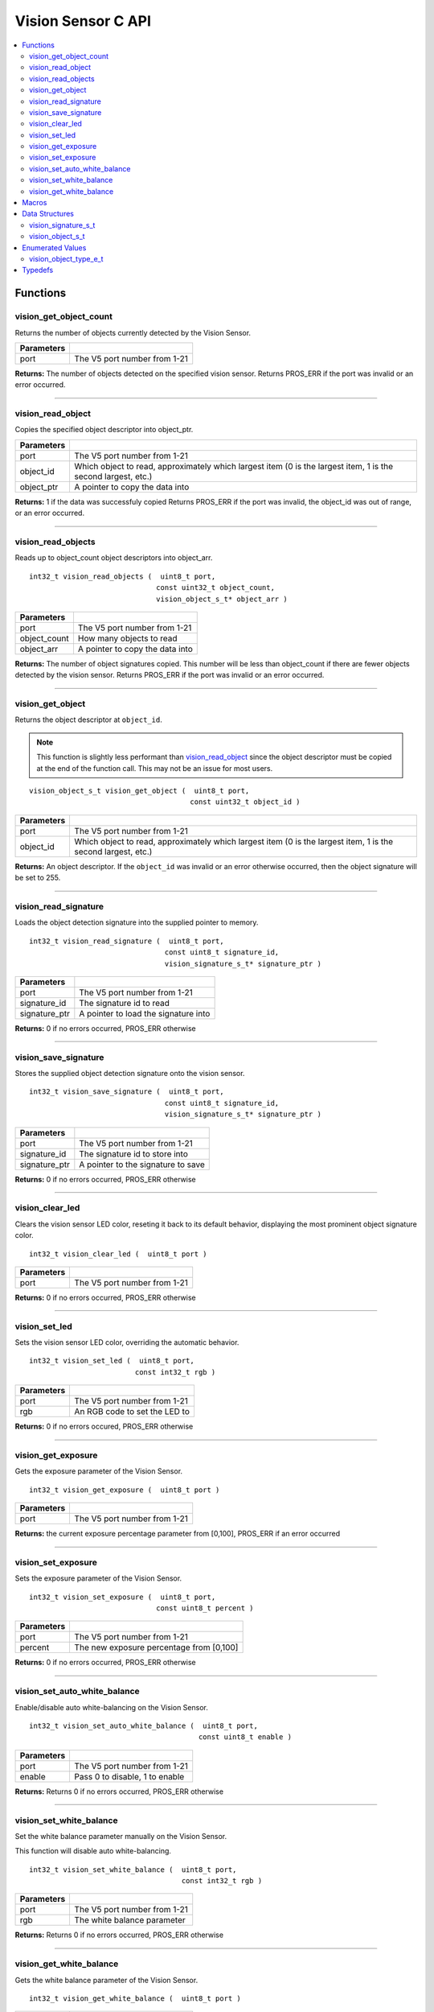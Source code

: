 .. highlight:: c
   :linenothreshold: 5
   
===================
Vision Sensor C API
===================

.. contents:: :local:

Functions
=========

vision_get_object_count
-----------------------

Returns the number of objects currently detected by the Vision Sensor.

.. tabs ::
   .. tab :: Prototype
      .. highlight:: c
      ::

         int32_t vision_get_object_count ( uint8_t port )

   .. tab :: Example
      .. highlight:: c
      ::

        void opcontrol() {
          while (true) {
            printf("Number of Objects Detected: %d\n", vision_get_object_count(1));
            delay(2);
          }
        }

============ ==============================
 Parameters
============ ==============================
 port         The V5 port number from 1-21
============ ==============================

**Returns:** The number of objects detected on the specified vision sensor.
Returns PROS_ERR if the port was invalid or an error occurred.

----

vision_read_object
------------------

Copies the specified object descriptor into object_ptr.

.. tabs ::
   .. tab :: Prototype
      .. highlight:: c
      ::

        int32_t vision_read_object ( uint8_t port,
                                     const uint32_t object_id,
                                     vision_object_s_t* object_ptr )

   .. tab :: Example
      .. highlight:: c
      ::

        #define VISION_PORT 1
        #define OBJECT_ID 1

        void opcontrol() {
          vision_object_s_t ptr;
          while (true) {
            vision_read_object(VISION_PORT, OBJECT_ID, &ptr);
            std::cout << "Object detected at: " << ptr.x_middle_coord << ","
            << ptr.y_middle_coord << std::endl;
            delay(2);
          }
        }

============ ========================================================
 Parameters
============ ========================================================
 port         The V5 port number from 1-21
 object_id    Which object to read, approximately which largest item
              (0 is the largest item, 1 is the second largest, etc.)
 object_ptr   A pointer to copy the data into
============ ========================================================

**Returns:** 1 if the data was successfuly copied
Returns PROS_ERR if the port was invalid, the object_id was out of range, or an error occurred.

----

vision_read_objects
-------------------

Reads up to object_count object descriptors into object_arr.

::

  int32_t vision_read_objects (  uint8_t port,
                                const uint32_t object_count,
                                vision_object_s_t* object_arr )

============== ========================================================
 Parameters
============== ========================================================
 port           The V5 port number from 1-21
 object_count   How many objects to read
 object_arr     A pointer to copy the data into
============== ========================================================

**Returns:** The number of object signatures copied. This number will be less than object_count if there are fewer
objects detected by the vision sensor.
Returns PROS_ERR if the port was invalid or an error occurred.

----

vision_get_object
-----------------

Returns the object descriptor at ``object_id``.

.. note::
   This function is slightly less performant than `vision_read_object`_ since the object descriptor
   must be copied at the end of the function call. This may not be an issue for most users.

::

  vision_object_s_t vision_get_object (  uint8_t port,
                                        const uint32_t object_id )

============ ========================================================
 Parameters
============ ========================================================
 port         The V5 port number from 1-21
 object_id    Which object to read, approximately which largest item
              (0 is the largest item, 1 is the second largest, etc.)
============ ========================================================

**Returns:** An object descriptor. If the ``object_id`` was invalid or an error otherwise occurred, then the object
signature will be set to 255.

----

vision_read_signature
---------------------

Loads the object detection signature into the supplied pointer to memory.

::

  int32_t vision_read_signature (  uint8_t port,
                                  const uint8_t signature_id,
                                  vision_signature_s_t* signature_ptr )

=============== ========================================================
 Parameters
=============== ========================================================
 port            The V5 port number from 1-21
 signature_id    The signature id to read
 signature_ptr   A pointer to load the signature into
=============== ========================================================

**Returns:** 0 if no errors occurred, PROS_ERR otherwise

----

vision_save_signature
---------------------

Stores the supplied object detection signature onto the vision sensor.

::

  int32_t vision_save_signature (  uint8_t port,
                                  const uint8_t signature_id,
                                  vision_signature_s_t* signature_ptr )

=============== ========================================================
 Parameters
=============== ========================================================
 port            The V5 port number from 1-21
 signature_id    The signature id to store into
 signature_ptr   A pointer to the signature to save
=============== ========================================================

**Returns:** 0 if no errors occurred, PROS_ERR otherwise

----

vision_clear_led
----------------

Clears the vision sensor LED color, reseting it back to its default behavior,
displaying the most prominent object signature color.

::

  int32_t vision_clear_led (  uint8_t port )

============ ==============================
 Parameters
============ ==============================
 port         The V5 port number from 1-21
============ ==============================

**Returns:** 0 if no errors occurred, PROS_ERR otherwise

----

vision_set_led
--------------

Sets the vision sensor LED color, overriding the automatic behavior.

::

  int32_t vision_set_led (  uint8_t port,
                           const int32_t rgb )

============ ==============================
 Parameters
============ ==============================
 port         The V5 port number from 1-21
 rgb          An RGB code to set the LED to
============ ==============================

**Returns:** 0 if no errors occured, PROS_ERR otherwise

----

vision_get_exposure
-------------------

Gets the exposure parameter of the Vision Sensor.

::

  int32_t vision_get_exposure (  uint8_t port )

============ ==============================
 Parameters
============ ==============================
 port         The V5 port number from 1-21
============ ==============================

**Returns:** the current exposure percentage parameter from [0,100],
PROS_ERR if an error occurred

----

vision_set_exposure
-------------------

Sets the exposure parameter of the Vision Sensor.

::

  int32_t vision_set_exposure (  uint8_t port,
                                const uint8_t percent )

============ ==============================
 Parameters
============ ==============================
 port         The V5 port number from 1-21
 percent      The new exposure percentage
              from [0,100]
============ ==============================

**Returns:** 0 if no errors occurred, PROS_ERR otherwise

----

vision_set_auto_white_balance
-----------------------------

Enable/disable auto white-balancing on the Vision Sensor.

::

  int32_t vision_set_auto_white_balance (  uint8_t port,
                                          const uint8_t enable )

============ ===============================
 Parameters
============ ===============================
 port         The V5 port number from 1-21
 enable       Pass 0 to disable, 1 to enable
============ ===============================

**Returns:** Returns 0 if no errors occurred, PROS_ERR otherwise

----

vision_set_white_balance
------------------------

Set the white balance parameter manually on the Vision Sensor.

This function will disable auto white-balancing.

::

  int32_t vision_set_white_balance (  uint8_t port,
                                      const int32_t rgb )

============ ===============================
 Parameters
============ ===============================
 port         The V5 port number from 1-21
 rgb          The white balance parameter
============ ===============================

**Returns:** Returns 0 if no errors occurred, PROS_ERR otherwise

----

vision_get_white_balance
------------------------

Gets the white balance parameter of the Vision Sensor.

::

  int32_t vision_get_white_balance (  uint8_t port )

============ ==============================
 Parameters
============ ==============================
 port         The V5 port number from 1-21
============ ==============================

**Returns:** Returns the current RGB white balance setting of the sensor

----

Macros
======

None.

Data Structures
===============

vision_signature_s_t
--------------------

This structure contains the parameters used by the Vision Sensor
to detect objects.

::

  typedef struct __attribute__((__packed__)) vision_signature {
    uint8_t id;
    uint8_t _pad[3];
    float range;
    int32_t u_min;
    int32_t u_max;
    int32_t u_mean;
    int32_t v_min;
    int32_t v_max;
    int32_t v_mean;
    uint32_t rgb;
    uint32_t type;
  } vision_signature_s_t;

vision_object_s_t
-----------------

This structure contains a descriptor of an object detected
by the Vision Sensor

::

  typedef struct __attribute__((__packed__)) vision_object {
    // Object signature
    uint16_t signature;
    // Object type, e.g. normal, color code, or line detection
    vision_object_type_e_t type;
    // left boundary coordinate of the object
    uint16_t left_coord;
    // top boundary coordinate of the object
    uint16_t top_coord;
    // width of the object
    uint16_t width;
    // height of the object
    uint16_t height;
    // Angle of a color code object in 0.1 degree units (e.g. 10 -> 1 degree, 155 -> 15.5 degrees)
    uint16_t angle;

    // coordinates of the middle of the object (computed from the values above)
    uint16_t x_middle_coord;
    uint16_t y_middle_coord;
  } vision_object_s_t;

================ ==========================================================================
 Value
================ ==========================================================================
 signature        Object signature
 type             `Object type <vision_object_e_t>`_,
                  e.g. normal, color code, or line detection
 left_coord       left boundary coordinate of the object
 top_coord        top boundary coordinate of the object
 width            width of the object
 height           height of the object
 angle            angle of a color code object in 0.1 degree units
                  (e.g. 10 -> 1 degree, 155 -> 15.5 degrees)
 x_middle_coord   coordinates of the middle of the object (computed from the values above)
 y_middle_coord   coordinates of the middle of the object (computed from the values above)
================ ==========================================================================

Enumerated Values
=================

vision_object_type_e_t
----------------------

This enumeration defines the different types of objects
that can be detected by the Vision Sensor

::

  typedef enum vision_object_type {
    E_VISION_OBJECT_NORMAL = 0,
    E_VISION_OBJECT_COLOR_CODE = 1,
    E_VISION_OBJECT_LINE = 2
  } vision_object_type_e_t;

Typedefs
========

None.
